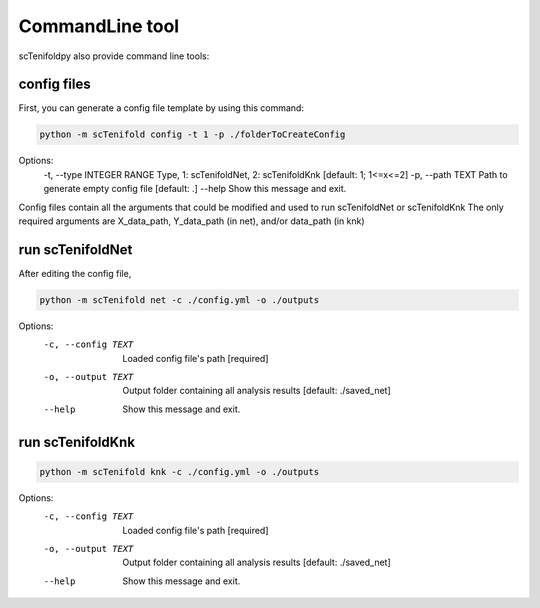 CommandLine tool
-------------

scTenifoldpy also provide command line tools:

config files
====
First, you can generate a config file template by using this command:

.. code-block:: bash

    python -m scTenifold config -t 1 -p ./folderToCreateConfig

Options:
  -t, --type INTEGER RANGE  Type, 1: scTenifoldNet, 2: scTenifoldKnk  [default: 1; 1<=x<=2]
  -p, --path TEXT           Path to generate empty config file  [default: .]
  --help                    Show this message and exit.

Config files contain all the arguments that could be modified and used to run scTenifoldNet or scTenifoldKnk
The only required arguments are X_data_path, Y_data_path (in net), and/or data_path (in knk)

run scTenifoldNet
====

After editing the config file,

.. code-block:: bash

    python -m scTenifold net -c ./config.yml -o ./outputs

Options:
  -c, --config TEXT  Loaded config file's path  [required]
  -o, --output TEXT  Output folder containing all analysis results  [default:
                     ./saved_net]
  --help             Show this message and exit.

run scTenifoldKnk
====

.. code-block:: bash

    python -m scTenifold knk -c ./config.yml -o ./outputs

Options:
  -c, --config TEXT  Loaded config file's path  [required]
  -o, --output TEXT  Output folder containing all analysis results  [default:
                     ./saved_net]
  --help             Show this message and exit.
